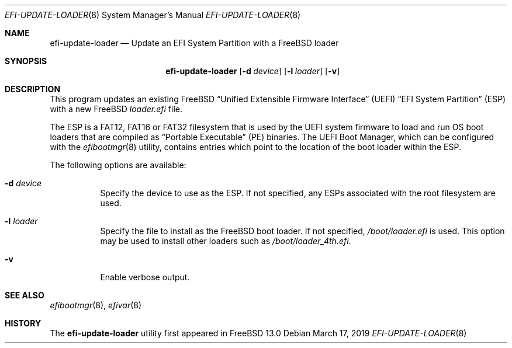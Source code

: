 \"
.\" Copyright (c) 2019 Rebecca Cran <bcran@freebsd.org>.
.\"
.\" Redistribution and use in source and binary forms, with or without
.\" modification, are permitted provided that the following conditions
.\" are met:
.\" 1. Redistributions of source code must retain the above copyright
.\"    notice, this list of conditions and the following disclaimer.
.\" 2. Redistributions in binary form must reproduce the above copyright
.\"    notice, this list of conditions and the following disclaimer in the
.\"    documentation and/or other materials provided with the distribution.
.\"
.\" THIS SOFTWARE IS PROVIDED BY THE AUTHOR AND CONTRIBUTORS ``AS IS'' AND
.\" ANY EXPRESS OR IMPLIED WARRANTIES, INCLUDING, BUT NOT LIMITED TO, THE
.\" IMPLIED WARRANTIES OF MERCHANTABILITY AND FITNESS FOR A PARTICULAR PURPOSE
.\" ARE DISCLAIMED.  IN NO EVENT SHALL THE AUTHOR OR CONTRIBUTORS BE LIABLE
.\" FOR ANY DIRECT, INDIRECT, INCIDENTAL, SPECIAL, EXEMPLARY, OR CONSEQUENTIAL
.\" DAMAGES (INCLUDING, BUT NOT LIMITED TO, PROCUREMENT OF SUBSTITUTE GOODS
.\" OR SERVICES; LOSS OF USE, DATA, OR PROFITS; OR BUSINESS INTERRUPTION)
.\" HOWEVER CAUSED AND ON ANY THEORY OF LIABILITY, WHETHER IN CONTRACT, STRICT
.\" LIABILITY, OR TORT (INCLUDING NEGLIGENCE OR OTHERWISE) ARISING IN ANY WAY
.\" OUT OF THE USE OF THIS SOFTWARE, EVEN IF ADVISED OF THE POSSIBILITY OF
.\" SUCH DAMAGE.
.\"
.\" $FreeBSD$
.\"
.Dd March 17, 2019
.Dt EFI-UPDATE-LOADER 8
.Os
.Sh NAME
.Nm efi-update-loader
.Nd Update an EFI System Partition with a FreeBSD loader
.Sh SYNOPSIS
.Nm
.Op Fl d Ar device
.Op Fl l Ar loader
.Op Fl v
.Sh DESCRIPTION
This program updates an existing FreeBSD
.Dq Unified Extensible Firmware Interface
.Pq UEFI
.Dq EFI System Partition
.Pq ESP
with a new FreeBSD
.Pa loader.efi
file.

The ESP is a FAT12, FAT16 or FAT32 filesystem that is used by the UEFI system
firmware to load and run OS boot loaders that are compiled as
.Dq Portable Executable
.Pq PE
binaries. The UEFI Boot Manager, which can be configured with the
.Xr efibootmgr 8
utility, contains entries which point to the location of the boot loader
within the ESP.
.Pp
The following options are available:
.Bl -tag -width indent
.It Fl d Ar device
Specify the device to use as the ESP. If not specified, any ESPs associated
with the root filesystem are used.
.It Fl l Ar loader
Specify the file to install as the FreeBSD boot loader. If not specified,
.Pa /boot/loader.efi
is used. This option may be used to install other loaders such as
.Pa /boot/loader_4th.efi .
.It Fl v
Enable verbose output.
.Sh SEE ALSO
.Xr efibootmgr 8 ,
.Xr efivar 8
.Sh HISTORY
The
.Nm
utility first appeared in
.Fx 13.0
